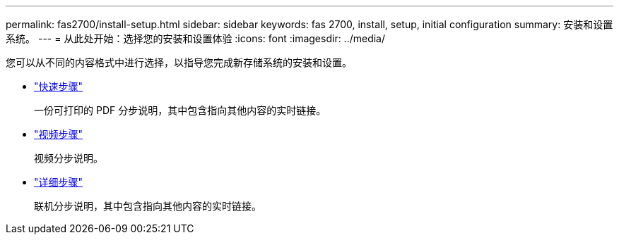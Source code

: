 ---
permalink: fas2700/install-setup.html 
sidebar: sidebar 
keywords: fas 2700, install, setup, initial configuration 
summary: 安装和设置系统。 
---
= 从此处开始：选择您的安装和设置体验
:icons: font
:imagesdir: ../media/


[role="lead"]
您可以从不同的内容格式中进行选择，以指导您完成新存储系统的安装和设置。

* link:../fas2700/install-quick-guide.html["快速步骤"]
+
一份可打印的 PDF 分步说明，其中包含指向其他内容的实时链接。

* link:../fas2700/install-videos.html["视频步骤"]
+
视频分步说明。

* link:../fas2700/install-detailed-guide.html["详细步骤"]
+
联机分步说明，其中包含指向其他内容的实时链接。


